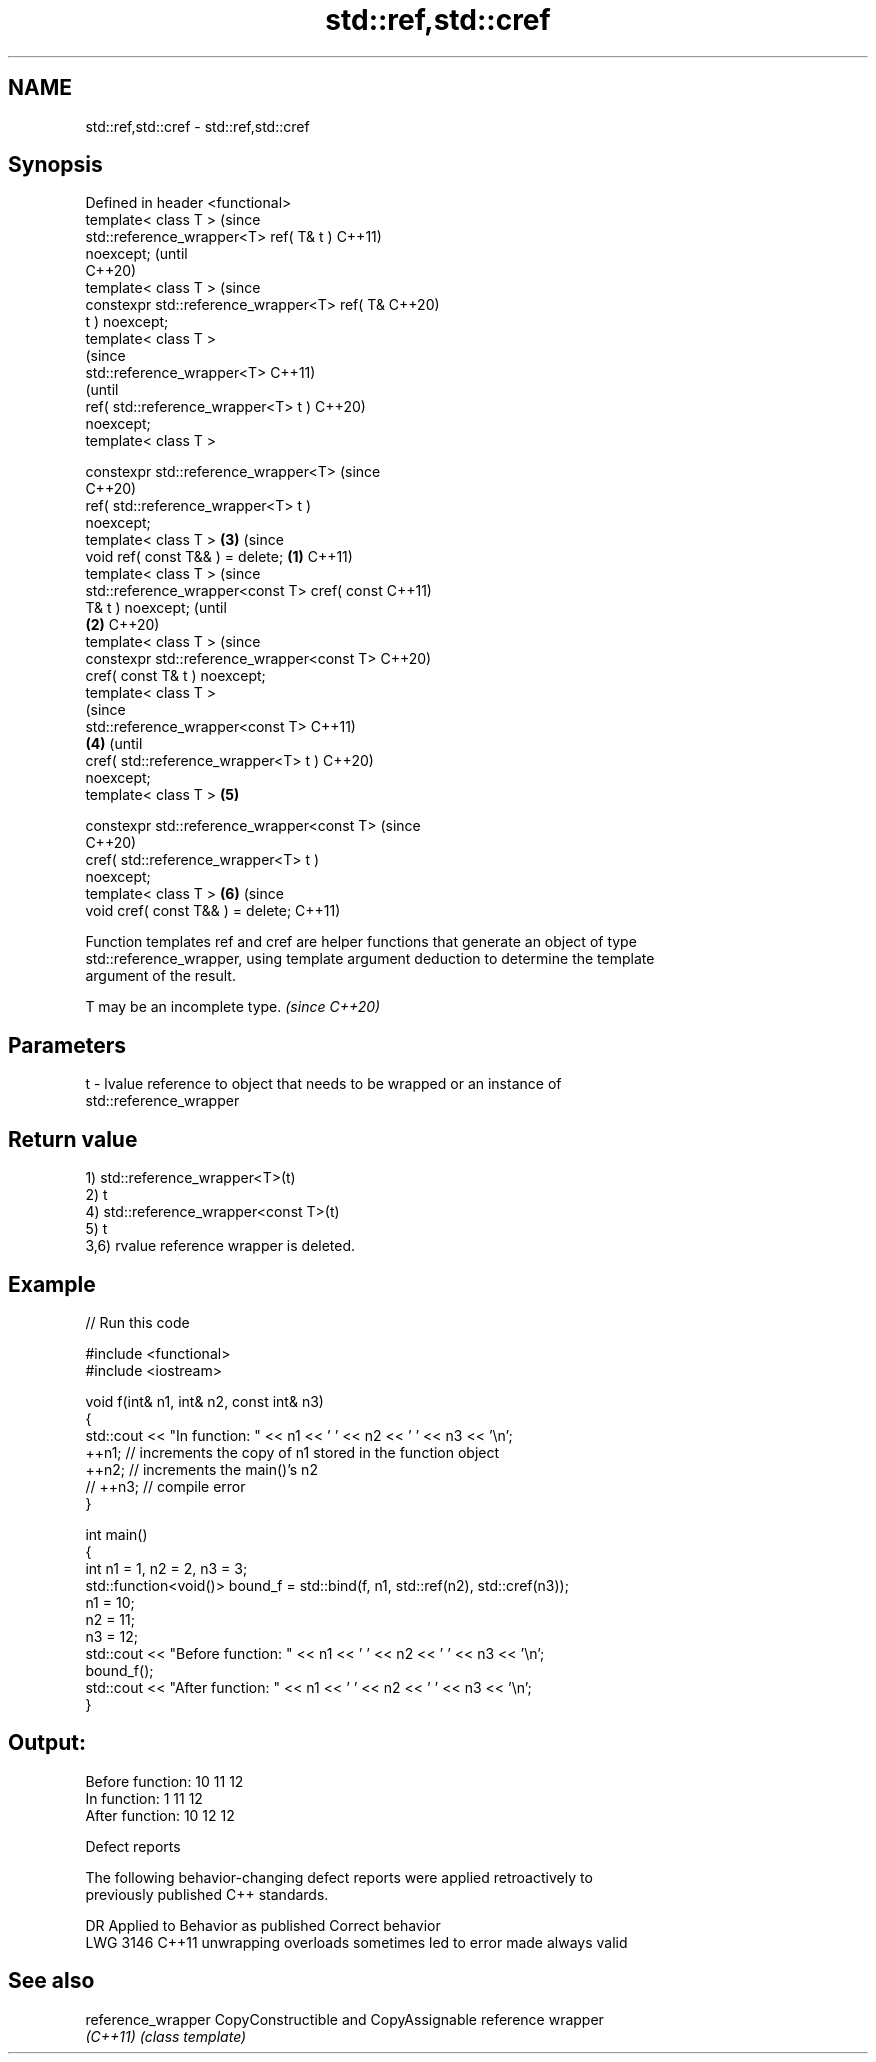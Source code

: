 .TH std::ref,std::cref 3 "2024.06.10" "http://cppreference.com" "C++ Standard Libary"
.SH NAME
std::ref,std::cref \- std::ref,std::cref

.SH Synopsis
   Defined in header <functional>
   template< class T >                                  (since
   std::reference_wrapper<T> ref( T& t )                C++11)
   noexcept;                                            (until
                                                        C++20)
   template< class T >                                  (since
   constexpr std::reference_wrapper<T> ref( T&          C++20)
   t ) noexcept;
   template< class T >
                                                                (since
   std::reference_wrapper<T>                                    C++11)
                                                                (until
       ref( std::reference_wrapper<T> t )                       C++20)
   noexcept;
   template< class T >

   constexpr std::reference_wrapper<T>                          (since
                                                                C++20)
       ref( std::reference_wrapper<T> t )
   noexcept;
   template< class T >                                  \fB(3)\fP     (since
   void ref( const T&& ) = delete;              \fB(1)\fP             C++11)
   template< class T >                                                  (since
   std::reference_wrapper<const T> cref( const                          C++11)
   T& t ) noexcept;                                                     (until
                                                    \fB(2)\fP                 C++20)
   template< class T >                                                  (since
   constexpr std::reference_wrapper<const T>                            C++20)
   cref( const T& t ) noexcept;
   template< class T >
                                                                                (since
   std::reference_wrapper<const T>                                              C++11)
                                                        \fB(4)\fP                     (until
       cref( std::reference_wrapper<T> t )                                      C++20)
   noexcept;
   template< class T >                                          \fB(5)\fP

   constexpr std::reference_wrapper<const T>                                    (since
                                                                                C++20)
       cref( std::reference_wrapper<T> t )
   noexcept;
   template< class T >                                                  \fB(6)\fP     (since
   void cref( const T&& ) = delete;                                             C++11)

   Function templates ref and cref are helper functions that generate an object of type
   std::reference_wrapper, using template argument deduction to determine the template
   argument of the result.

   T may be an incomplete type. \fI(since C++20)\fP

.SH Parameters

   t - lvalue reference to object that needs to be wrapped or an instance of
       std::reference_wrapper

.SH Return value

   1) std::reference_wrapper<T>(t)
   2) t
   4) std::reference_wrapper<const T>(t)
   5) t
   3,6) rvalue reference wrapper is deleted.

.SH Example


// Run this code

 #include <functional>
 #include <iostream>

 void f(int& n1, int& n2, const int& n3)
 {
     std::cout << "In function: " << n1 << ' ' << n2 << ' ' << n3 << '\\n';
     ++n1; // increments the copy of n1 stored in the function object
     ++n2; // increments the main()'s n2
     // ++n3; // compile error
 }

 int main()
 {
     int n1 = 1, n2 = 2, n3 = 3;
     std::function<void()> bound_f = std::bind(f, n1, std::ref(n2), std::cref(n3));
     n1 = 10;
     n2 = 11;
     n3 = 12;
     std::cout << "Before function: " << n1 << ' ' << n2 << ' ' << n3 << '\\n';
     bound_f();
     std::cout << "After function: " << n1 << ' ' << n2 << ' ' << n3 << '\\n';
 }

.SH Output:

 Before function: 10 11 12
 In function: 1 11 12
 After function: 10 12 12

   Defect reports

   The following behavior-changing defect reports were applied retroactively to
   previously published C++ standards.

      DR    Applied to            Behavior as published            Correct behavior
   LWG 3146 C++11      unwrapping overloads sometimes led to error made always valid

.SH See also

   reference_wrapper CopyConstructible and CopyAssignable reference wrapper
   \fI(C++11)\fP           \fI(class template)\fP
